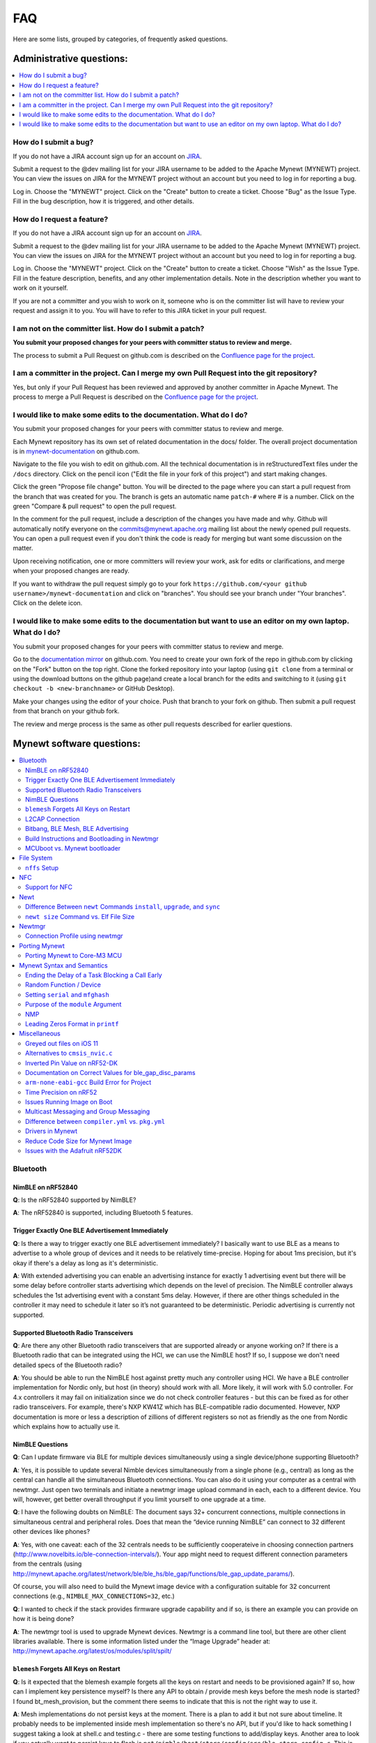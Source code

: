 FAQ
===

Here are some lists, grouped by categories, of frequently asked
questions.

Administrative questions:
-------------------------

.. contents::
  :local:
  :depth: 1

How do I submit a bug?
^^^^^^^^^^^^^^^^^^^^^^

If you do not have a JIRA account sign up
for an account on
`JIRA <https://issues.apache.org/jira/secure/Signup!default.jspa>`__.

Submit a request to the @dev mailing list for your JIRA username to be
added to the Apache Mynewt (MYNEWT) project. You can view the issues on
JIRA for the MYNEWT project without an account but you need to log in
for reporting a bug.

Log in. Choose the "MYNEWT" project. Click on the "Create" button to
create a ticket. Choose "Bug" as the Issue Type. Fill in the bug
description, how it is triggered, and other details.

How do I request a feature?
^^^^^^^^^^^^^^^^^^^^^^^^^^^

If you do not have a JIRA account sign up for an account on
`JIRA <https://issues.apache.org/jira/secure/Signup!default.jspa>`__.

Submit a request to the @dev mailing list for your JIRA username to be
added to the Apache Mynewt (MYNEWT) project. You can view the issues on
JIRA for the MYNEWT project without an account but you need to log in
for reporting a bug.

Log in. Choose the "MYNEWT" project. Click on the "Create" button to
create a ticket. Choose "Wish" as the Issue Type. Fill in the feature
description, benefits, and any other implementation details. Note in the
description whether you want to work on it yourself.

If you are not a committer and you wish to work on it, someone who is on
the committer list will have to review your request and assign it to
you. You will have to refer to this JIRA ticket in your pull request.

I am not on the committer list. How do I submit a patch?
^^^^^^^^^^^^^^^^^^^^^^^^^^^^^^^^^^^^^^^^^^^^^^^^^^^^^^^^

**You submit your proposed changes for your peers with committer status
to review and merge.**

The process to submit a Pull Request on github.com is described on the
`Confluence page for the
project <https://cwiki.apache.org/confluence/display/MYNEWT/Submitting+Pull+Requests>`__.

I am a committer in the project. Can I merge my own Pull Request into the git repository?
^^^^^^^^^^^^^^^^^^^^^^^^^^^^^^^^^^^^^^^^^^^^^^^^^^^^^^^^^^^^^^^^^^^^^^^^^^^^^^^^^^^^^^^^^

Yes, but only if your Pull Request has been reviewed and approved by
another committer in Apache Mynewt. The process to merge a Pull Request
is described on the `Confluence page for the
project <https://cwiki.apache.org/confluence/display/MYNEWT/Merging+Pull+Requests>`__.

I would like to make some edits to the documentation. What do I do?
^^^^^^^^^^^^^^^^^^^^^^^^^^^^^^^^^^^^^^^^^^^^^^^^^^^^^^^^^^^^^^^^^^^

You submit your proposed changes for your peers with committer status
to review and merge.

Each Mynewt repository has its own set of related documentation in the docs/ folder. The
overall project documentation is in `mynewt-documentation <https://github.com/apache/mynewt-documentation>`__
on github.com.

Navigate to the file you wish to edit on github.com. All the technical
documentation is in reStructuredText files under the ``/docs`` directory. Click
on the pencil icon ("Edit the file in your fork of this project") and
start making changes.

Click the green "Propose file change" button. You will be directed to
the page where you can start a pull request from the branch that was
created for you. The branch is gets an automatic name ``patch-#`` where
# is a number. Click on the green "Compare & pull request" to open the
pull request.

In the comment for the pull request, include a description of the
changes you have made and why. Github will automatically notify everyone
on the commits@mynewt.apache.org mailing list about the newly opened
pull requests. You can open a pull request even if you don't think the
code is ready for merging but want some discussion on the matter.

Upon receiving notification, one or more committers will review your
work, ask for edits or clarifications, and merge when your proposed
changes are ready.

If you want to withdraw the pull request simply go to your fork
``https://github.com/<your github username>/mynewt-documentation`` and click on
"branches". You should see your branch under "Your branches". Click on
the delete icon.

I would like to make some edits to the documentation but want to use an editor on my own laptop. What do I do?
^^^^^^^^^^^^^^^^^^^^^^^^^^^^^^^^^^^^^^^^^^^^^^^^^^^^^^^^^^^^^^^^^^^^^^^^^^^^^^^^^^^^^^^^^^^^^^^^^^^^^^^^^^^^^^

You submit your proposed changes for your peers with committer status
to review and merge.

Go to the `documentation
mirror <https://github.com/apache/mynewt-documentation>`__ on github.com. You
need to create your own fork of the repo in github.com by clicking on
the "Fork" button on the top right. Clone the forked repository into
your laptop (using ``git clone`` from a terminal or using the download
buttons on the github page)and create a local branch for the edits and
switching to it (using ``git checkout -b <new-branchname>`` or GitHub
Desktop).

Make your changes using the editor of your choice. Push that branch to
your fork on github. Then submit a pull request from that branch on your
github fork.

The review and merge process is the same as other pull requests
described for earlier questions.


Mynewt software questions:
--------------------------
.. contents::
  :local:
  :depth: 2
  
Bluetooth
^^^^^^^^^
NimBLE on nRF52840
~~~~~~~~~~~~~~~~~~
**Q**: Is the nRF52840 supported by NimBLE?

**A**: The nRF52840 is supported, including Bluetooth 5 features.

Trigger Exactly One BLE Advertisement Immediately
~~~~~~~~~~~~~~~~~~~~~~~~~~~~~~~~~~~~~~~~~~~~~~~~~
**Q**: Is there a way to trigger exactly one BLE advertisement immediately? I basically want to use BLE as a means to advertise to a whole group of devices and it needs to be relatively time-precise. Hoping for about 1ms precision, but it's okay if there's a delay as long as it's deterministic. 

**A**: With extended advertising you can enable an advertising instance for exactly 1 advertising event but there will be some delay before controller starts advertising which depends on the level of precision. The NimBLE controller always schedules the 1st advertising event with a constant 5ms delay. However, if there are other things scheduled in the controller it may need to schedule it later so it’s not guaranteed to be deterministic. Periodic advertising is currently not supported.

Supported Bluetooth Radio Transceivers
~~~~~~~~~~~~~~~~~~~~~~~~~~~~~~~~~~~~~~
**Q**: Are there any other Bluetooth radio transceivers that are supported already or anyone working on? If there is a Bluetooth radio that can be integrated using the HCI, we can use the NimBLE host? If so, I suppose we don't need detailed specs of the Bluetooth radio?

**A**: You should be able to run the NimBLE host against pretty much any controller using HCI. We have a BLE controller implementation for Nordic only, but host (in theory) should work with all. More likely, it will work with 5.0 controller. For 4.x controllers it may fail on initialization since we do not check controller features - but this can be fixed
as for other radio transceivers. For example, there's NXP KW41Z which has BLE-compatible radio documented. However, NXP documentation is more or less a description of zillions of different registers so not as friendly as the one from Nordic which explains how to actually use it.

NimBLE Questions
~~~~~~~~~~~~~~~~
**Q**: Can I update firmware via BLE for multiple devices simultaneously using a single device/phone supporting Bluetooth?

**A**: Yes, it is possible to update several Nimble devices simultaneously from a single phone (e.g., central) as long as the central can handle all the simultaneous Bluetooth connections. You can also do it using your computer as a central with newtmgr.  Just open two terminals and initiate a newtmgr image upload command in each, each to a different device.  You will, however, get better overall throughput if you limit yourself to one upgrade at a time.

**Q**: I have the following doubts on NimBLE: The document says 32+ concurrent connections, multiple connections in simultaneous central and peripheral roles. Does that mean the “device running NimBLE” can connect to 32 different other devices like phones?

**A**: Yes, with one caveat: each of the 32 centrals needs to be sufficiently cooperateive in choosing connection partners (http://www.novelbits.io/ble-connection-intervals/). Your app might need to request different connection parameters from the centrals (using http://mynewt.apache.org/latest/network/ble/ble_hs/ble_gap/functions/ble_gap_update_params/). 

Of course, you will also need to build the Mynewt image device with a configuration suitable for 32 concurrent connections (e.g., ``NIMBLE_MAX_CONNECTIONS=32``, etc.)

**Q**: I wanted to check if the stack provides firmware upgrade capability and if so, is there an example you can provide on how it is being done?

**A**: The newtmgr tool is used to upgrade Mynewt devices. Newtmgr is a command line tool, but there are other client libraries available. There is some information listed under the “Image Upgrade” header at: http://mynewt.apache.org/latest/os/modules/split/spilt/

``blemesh`` Forgets All Keys on Restart
~~~~~~~~~~~~~~~~~~~~~~~~~~~~~~~~~~~~~~~
**Q**: Is it expected that the blemesh example forgets all the keys on restart and needs to be provisioned again? If so, how can I implement key persistence myself? Is there any API to obtain / provide mesh keys before the mesh node is started? I found bt_mesh_provision, but the comment there seems to indicate that this is not the right way to use it.

**A**: Mesh implementations do not persist keys at the moment. There is a plan to add it but not sure about timeline. It probably needs to be implemented inside mesh implementation so there's no API, but if you'd like to hack something I suggest taking a look at shell.c and testing.c - there are some testing functions to add/display keys. Another area to look if you actually want to persist keys to flash is ``net/nimble/host/store/config/src/ble_store_config.c``.  This is the code that persists and restores security material for (non-mesh) Bluetooth.

L2CAP Connection
~~~~~~~~~~~~~~~~
**Q**: I want to do an L2CAP connection, and am trying the auth-passkey command, but am not sure about the parameters ``psm``, ``action``, and ``oob``. What is ``psm``, and what is the value of that parameter in the btshell command ``l2cap-connect``? How do I set the parameters ``action`` and ``oob``?

**A**: ``psm`` stands for Protocol Service Multiplexer. You pass the ``psm`` value to either ``l2-cap-connect`` or ``l2cap-create-server``. The parameters ``action`` and ``oob`` are just passing constant values as defined in the API. 

Bitbang, BLE Mesh, BLE Advertising
~~~~~~~~~~~~~~~~~~~~~~~~~~~~~~~~~~
**Q**: Is it possible to run bitbanging and BLE mesh at the same time? How about running BLE Mesh and BLE advertising at the same time?

**A**: It is possible to run bitbanging and BLE mesh at the same time, but the bitbanging UART takes a lot of CPU on Nordic. We’ve run it at 9600 which would probably be okay for lower rate devices, but for reliability it is recommended to run at 4800. If this is just for the console and your UART port is tied up, ``rtt`` is recommended: https://mynewt.apache.org/latest/os/tutorials/segger_rtt/. However, bitbanger can be handy given limited UARTs. 


You can certainly continue advertisements during connections, if you are using the GATT bearer for mesh. Mesh is also tied into the ext-adv bearer in Mynewt, which also allows for interleaving, even if you’re transmitting mesh data on advertising channels.


  
Build Instructions and Bootloading in Newtmgr
~~~~~~~~~~~~~~~~~~~~~~~~~~~~~~~~~~~~~~~~~~~~~
**Q**: Is there any documentation on using the bootloader? It sounds like it has baked-in support for serial loading, but I can’t find any details on serial protocol, or how to do a serial boot load. I assume we set a GPREGRET flag that tells the bootloader to expect to be flashed by serial, then it handles the rest. Is that true?

**A**: The serial bootloader would inspect a GPIO to see whether to wait for image upload commands or not. The protocol is the same newtmgr protocol we use for usual image uploads. For some the state reporting is simplified (omitted), and image upload goes to slot 0 instead of slot 1. The serial bootloading is built into newtmgr. For more information, refer to the documentation on the :doc:`Mynewt bootloader <../latest/os/modules/bootloader/bootloader/>`.

MCUboot vs. Mynewt bootloader
~~~~~~~~~~~~~~~~~~~~~~~~~~~~~
**Q**: Is there any major difference between MCUboot and the Mynewt bootloader?

**A**: They use different formats. The header is different as well, since you need to pass an extra flag (e.g. -2 to newt for ``create-image``).

**Q**: What is the difference between ``boot_serial`` and ``bootutil``?

**A**: ``boot_serial`` is used only for downloading images over the serial port. If you are using newtmgr to upload image over serial, it is handled in ``boot_serial``. All other bootloader code is in ``bootutil``.

File System
^^^^^^^^^^^
``nffs`` Setup
~~~~~~~~~~~~~~
**Q**: I'm struggling to find any examples for ``nffs``, especially how do I setup the ``nffs_area_desc`` correctly. Where do I set it up in the BSP especially?

**A**: It’s all taken care of in ``nffs_pkg_init``. As long as the ``nffs`` package is included in the project, it should initialize itself.  A few things you might find helpful:

1. The ``NFFS_FLASH_AREA`` syscfg setting specifies the flash area that contains the file system.
2. The BSP's ``bsp.yml`` file defines all the flash areas in the system, including the one specified in "1." above.

NFC 
^^^
Support for NFC
~~~~~~~~~~~~~~~
Work in progress.

Newt
^^^^
Difference Between ``newt`` Commands ``install``, ``upgrade``, and ``sync``
~~~~~~~~~~~~~~~~~~~~~~~~~~~~~~~~~~~~~~~~~~~~~~~~~~~~~~~~~~~~~~~~~~~~~~~
**Q**: What’s the difference between ``newt install``, ``newt upgrade``, and ``newt sync``?

**A**: Install - downloads repos that aren't installed yet.  The downloaded version matches what project.yml specifies.
Upgrade - performs an install, but also applies to repos that are already installed.
Sync - fetches and pulls the latest for each repo, but does not change the branch (version).

``newt size`` Command vs. Elf File Size
~~~~~~~~~~~~~~~~~~~~~~~~~~~~~~~~~~~
**Q**: I did a test build of blinky for nrf52 and got an elf-file of size 295424 bytes. If I use the newt size command for the application it says something like: 18764 bytes. What does this mean?

**A**: Elfs have a lot of extra information. newt size will show the are in flash that is used which better matches the blinky.elf.bin file. Try ``running newt -ldebug build -v <your-target>`` and you will see something like this: 

``arm-none-eabi-objcopy -R .bss -R .bss.core -R .bss.core.nz -O binary ...``

Newtmgr
^^^^^^^
Connection Profile using newtmgr
~~~~~~~~~~~~~~~~~~~~~~~~~~~~~~~~
**Q**: I’m trying to connect to an Adafruit nRF52 Feather Pro running Mynewt via the newtmgr tool on MacOS.  I have the device powered via micro USB to my Mac.  How do I find the “connection profile” of the device so I can connect to it? I want to communicate over BLE and not serial. 

**A**: A connection profile tells newtmgr how to communicate with your device. You can create one using the ``newtmgr conn add`` command. Try talking to your device without a connection profile first. If that works, you can create a profile to make it easier to communicate with the device going forward.

For BLE, you can send an echo command to your device with something like this:

``newtmgr --conntype ble --connstring peer_name=nimble-bleprph echo Hello``

That ``peer_name string`` is correct if your device is running the ``bleprph`` app.  You'll need to adjust it if your device has a different BLE name. The ``--conntype ble --connstring peer_name=nimble-bleprph`` part is what would go in a connection profile. If you create one, then you can just specify the profile's name rather than typing that long string each time you send a command.

Porting Mynewt
^^^^^^^^^^^^^^
Porting Mynewt to Core-M3 MCU
~~~~~~~~~~~~~~~~~~~~~~~~~~~~~
**Q**: I have a weird OS tick issue with a Core-M3 MCU port. The tick rate is set up identically to most ARM MCUs by setting up a hardware interrupt to trigger SysClock / ``os_tick_per_sec``. SysClock is correct and ``os_tick_per_sec`` is set to 1000, but the tick rate seems to be significantly higher. What am I doing wrong?

**A**: Check whether the LED is actually staying on or it is flickering really fast by debugging through the loop. If it is staying on, you may be getting into an ``assert()``. Otherwise, it is due to the fact that the OS timer wasn’t created, which is done by ``hal_bsp.c``. The OS timer needs a hardware timer to be running, so you will need to call ``hal_timer_init`` for timer 0 at one point.

Mynewt Syntax and Semantics
^^^^^^^^^^^^^^^^^^^^^^^^^^^
Ending the Delay of a Task Blocking a Call Early
~~~~~~~~~~~~~~~~~~~~~~~~~~~~~~~~~~~~~~~~~~~~~~~~
**Q**: I have a task which is blocking on a call to ``os_time_delay()``. What is the recommended way to end the delay early in an ISR (e.g. button press)?

**A**: The best way would be to use a semaphore. Initialize the semaphore with a count of 0 (``os_sem_init()``), then block on the semaphore with the maximum delay you want to wait for (``os_sem_pend()``).  The button press event would wake the first task up early by calling ``os_sem_release()``.

Random Function / Device
~~~~~~~~~~~~~~~~~~~~~~~~
**Q**: Does Mynewt have a random function or random device?

**A**: ``baselibc`` has ``rand()``, and ``crypto/tinycrypt`` has ``hmac-prng``.

Setting ``serial`` and ``mfghash``
~~~~~~~~~~~~~~~~~~~~~~~~~~~~~~~~~~
**Q**: What is ``mfghash``? How do I set ``serial`` and ``mfghash`` (currently blank in my app)?

**A**: ``mfghash`` is computed if you’re using ``newt mfg`` to construct your flash image, and it identifies the build of your bootloader. ``newt mfg`` bundles togetherthe bootloader, target image, and other data you’d want to bundle when creating an image to burn to flash. See <mynewt.apache.org/newt/newt/mfg> for the construction side of things and ``apache-mynewt-core/sys/mfg/src/mfg.c`` for the firmware side. ``serial`` was intended to be used if you want to have your own naming scheme per device when building products; i.e. you want something other than the mcu serial number, or if you don’t have serial number available.

Purpose of the ``module`` Argument
~~~~~~~~~~~~~~~~~~~~~~~~~~~~~~
**Q**: Can you tell me what the purpose of the module argument is in the Mynewt logging library? It looks like it just takes an int. Is this just to assign an integer ID for each module that logs?

**A**: It is just an integer which accompanies each log entry.  It provides context for each log entry, and it allows a client to filter messages based on module (e.g. "give me all the file system log entries"). 

**Q**: So, what is the conceptual difference between a log name, and a module number? It seems like a log type would be assigned the same name as the module that is using it, and that the module number is just a numerical ID for the module. Basically, I don't understand what the purpose of storing the name into the log type is, and passing the module number in as part of LOG_<LEVEL> macro.

**A**: A log just represents a medium or region of storage (e.g., "console," or "flash circular buffer in 12kB of flash, starting at 0x0007d000").  Many parts of the system can write to the same log, so you may end up with Bluetooth, file system, and kernel scheduler entries all in the same log.  The module ID distinguishes these entries from one another. You can control level per module, so you can say, “give me all bluetooth warnings, but only give me system level errors”.

**Q**: Okay, so for something like console logging, we would likely register one log for the entire application, and give each module an ID?

**A**: I think the thought is that would be the debug log, and during development you could pipe that to console. In production, that might go in the spare image slot. I’m not sure if we support it yet, but we should make sure the log can write to multiple handlers at the same time.

NMP
~~~
**Q**: What does NMP stand for?

**A**: Newtmgr Management Protocol

Leading Zeros Format in ``printf``
~~~~~~~~~~~~~~~~~~~~~~~~~~~~~~~~~~
**Q**: Is there a way to make printf and console_printf honor the leading zeroes format? As in:

``console_printf("%.2d", 5);`` outputting "05" instead of as for me now: "2d" ?

**A**: ``console_printf("%02d", 5);``

Miscellaneous
^^^^^^^^^^^^^
Greyed out files on iOS 11
~~~~~~~~~~~~~~~~~~~~~~~~~~
**Q**: I'm trying to use the Adafruit Mynewt Manager to upload a custom image over BLE. Uploading one of the provided bleuartx000.img works fine and I can boot into them, confirm etc. However, when I try to upload a custom image I can't even seem to add it to the app. Images stored in the iCloud drive just appear as disabled icons. Anyone with a clue as to how to get that working?

**A**: The new iOS version no longer allows files with unrecognized extensions to be selected. Try renaming the file to something more compatible (e.g. .txt). 

Alternatives to ``cmsis_nvic.c``
~~~~~~~~~~~~~~~~~~~~~~~~~~~~~~~~
**Q**: What do I use instead of the full version of ``cmsis_nvic.c`` (i.e. for setting and getting irq priorities)?

**A**: Those functions are in the ``core_cmx.h`` files in ``hw/cmsis-core``.

Inverted Pin Value on nRF52-DK
~~~~~~~~~~~~~~~~~~~~~~~~~~~~~~
**Q**: I’ve been experiencing what seems to be some oddities with hal_gpio_write. It appears as though the LED pin value on the nRF52-DK is inverted (0 sets the pin high, 1 sets it low). I am checking the gpio state by turning an LED on and off. Why is this the case?

**A**: LEDs on the nRF52-DK are connected to VDD and gpio so you need to set gpio to a low state in order to make it turn on. 

Documentation on Correct Values for ble_gap_disc_params
~~~~~~~~~~~~~~~~~~~~~~~~~~~~~~~~~~~~~~~~~~~~~~~~~~~~~~~
**Q**: Is there documentation somewhere on correct values for ``ble_gap_disc_params``? I'm trying to do a passive discovery and getting ``BLE_HS_EINVAL``.

**A**: Unfortunately, not at the moment. Here is a brief description of the fields:
``itvl`` - This is defined as the time interval from when the Controller started its last LE scan until it begins the subsequent LE scan. (units=0.625 msec)
``window`` - The duration of the LE scan. ``LE_Scan_Window`` shall be less than or equal to ``LE_Scan_Interval``. (units=0.625 msec)
``filter_policy`` - The only useful documentation is the table in the Bluetooth spec (section 2.E.7.8.10).  This field controls which types of devices to listen for.
``limited`` - If set, only discover devices in limited discoverable mode.
``passive`` - If set, don't send scan requests to advertisers (i.e., don't request additional advertising data).
``filter_duplicates`` - If set, the controller ignores all but the first advertisement from each device.

``arm-none-eabi-gcc`` Build Error for Project
~~~~~~~~~~~~~~~~~~~~~~~~~~~~~~~~~~~~~~~~~~~~~
**Q**: I am having this error when I try to build my project:

``Building target targets/stm32l072czy6tr_boot
Error: exec: "arm-none-eabi-gcc": executable file not found in $PATH``

How do I add it?

**A**: First, install the GNU Arm Embedded Toolchain if you haven’t already. Then, depending on your OS, add the link to your ``arm-none-eabi-gcc`` executable path to your PATH environment variable.

Time Precision on nRF52
~~~~~~~~~~~~~~~~~~~~~~~
**Q**: Can ``OS_TICKS_PER_SEC`` be changed per app? I'm on the nRF52 and I need better time precision than 128Hz.

**A**: No, it isn't possible to change the ticks per second for a single app.  That constant is defined to be most efficient for the particular MCU. 

If you need precision, the OS tick timer is probably not the right thing to use.  Take a look at the OS cputime timer: http://mynewt.apache.org/latest/os/core_os/cputime/os_cputime/. ``os_cputime`` has 1MHz frequency by default, and enabled by default. It is recommended to use this for higher precision applications. 

Issues Running Image on Boot
~~~~~~~~~~~~~~~~~~~~~~~~~~~~
**Q**: I was able to successfully create a BSP for my custom board (using nRF52 MCU), then build and run that image in the debugger. However, it does not run on boot. Any ideas to fix the issue?

**A**: A good process in general is to do a full flash erase, then flash the bootloader and the running image. Make sure to dump the contents of flash and see that it actually gets written there as well. If you experience the issue again after a reboot, you will also want to set ``MCU_DCDC_ENABLED:0`` then redo the process of erase, rebuild, and reload. 

Multicast Messaging and Group Messaging
~~~~~~~~~~~~~~~~~~~~~~~~~~~~~~~~~~~~~~~
**Q**: Is it possible to send a broadcast message by one of the devices present in the mesh (e.g. broadcast an event which happened)? Something like a push notification instead of continuously polling for it by a client. 

**A**: It is possible to do so with a publish model. Group address or virtual address should help here, according to the Mesh spec. There is no real documentation on it but you can try it out on our ``btmesh_shell`` app. There is a ``shell.c`` file which exposes configuration client which you can use for testing (e.g. you can subscribe to virtual addresses). You can also trigger sending messages to devices. By playing with the ``dst`` command, you probably should be able to set destination to some group. However, since we do not support the provisioner role, there is a command provision which sets fixed keys so you can create a mesh network out of a couple of nodes without the actual provisioner. 

Difference between ``compiler.yml`` vs. ``pkg.yml``
~~~~~~~~~~~~~~~~~~~~~~~~~~~~~~~~~~~~~~~~~~~~~~~~~~~
``compiler.yml`` *defines* a compiler. ``pkg.yml`` contains metadata about the package. All packages have a ``pkg.yml`` file, even compiler packages.

Drivers in Mynewt
~~~~~~~~~~~~~~~~~
**Q**: Is this a correct assumption about Mynewt, that if there exists no driver implementation for a specific SoC, in ``hw/drivers/``, then it is not supported. For instance, there exists a flash driver for ``at45db``, this implies that the Nordic nRF52 SoC is not supported at the moment?

**A**: ``at45db`` is SPI, and any SPI would work. You send SPI configuration info when initializing. SPI drivers are below the ``hw/mcu/`` tree. ``hw/drivers/pwm`` and ``hw/drivers/adc`` are SoC specific. In general, drivers are for peripherals that aren't universally supported. Features that all (or nearly all) MCUs support are implemented in the HAL. For example, internal flash support is a HAL feature. For more information visit: http://mynewt.apache.org/latest/os/modules/hal/hal/

Reduce Code Size for Mynewt Image
~~~~~~~~~~~~~~~~~~~~~~~~~~~~~~~~~
**Q**: How do I reduce the code size for my Mynewt image?

**A**: Please refer to the tutorial documentation on :doc:`reducing application code size <../tutorials/other/codesize>`.

Issues with the Adafruit nRF52DK
~~~~~~~~~~~~~~~~~~~~~~~~~~~~~~~~
**Q**: I'm having issues using Newt Manager with the Adafruit nRF52DK. What do I do?

**A**: There are two things you will need to do to fix any issues you encounter when working with the Adafruit nRF52DK and Newt Manager:

1) Specify a reduced MTU:

   You can specify the reduced MTU by adding ``mtu=128`` to your connection string. The reason for this change is that MTU is the serial boot loader used to have a smaller receive buffer (128 bytes). The newtmgr tool sends larger image chunks by default, so specifying the MTU will reduce the image size. 
\

2) Indicate that the existing image should not be erased:

   This is accomplished with the ``-e`` command line option. Your command line should look similar to the following:
   
   ``$ newtmgr --conntype serial --connextra 'dev=/dev/ttyUSB0,mtu=128' image upload -e <image-path>``
   
   This change is needed because the serial boot loader doesn't support the standalone "erase image" command - as a result, it drops the request. The newtmgr image upload command starts by sending an erase command, then times out when it doesn't receive a response. The older version of newtmgr would use smaller chunk size for images, and it did not send the standalone erase command. When newtmgr was changed in versions 1.2 and 1.3, the serial boot loader changed along with it. The latest newtmgr is not compatible with an older version of the boot loader (which your board will probably ship with) without the above workarounds.
